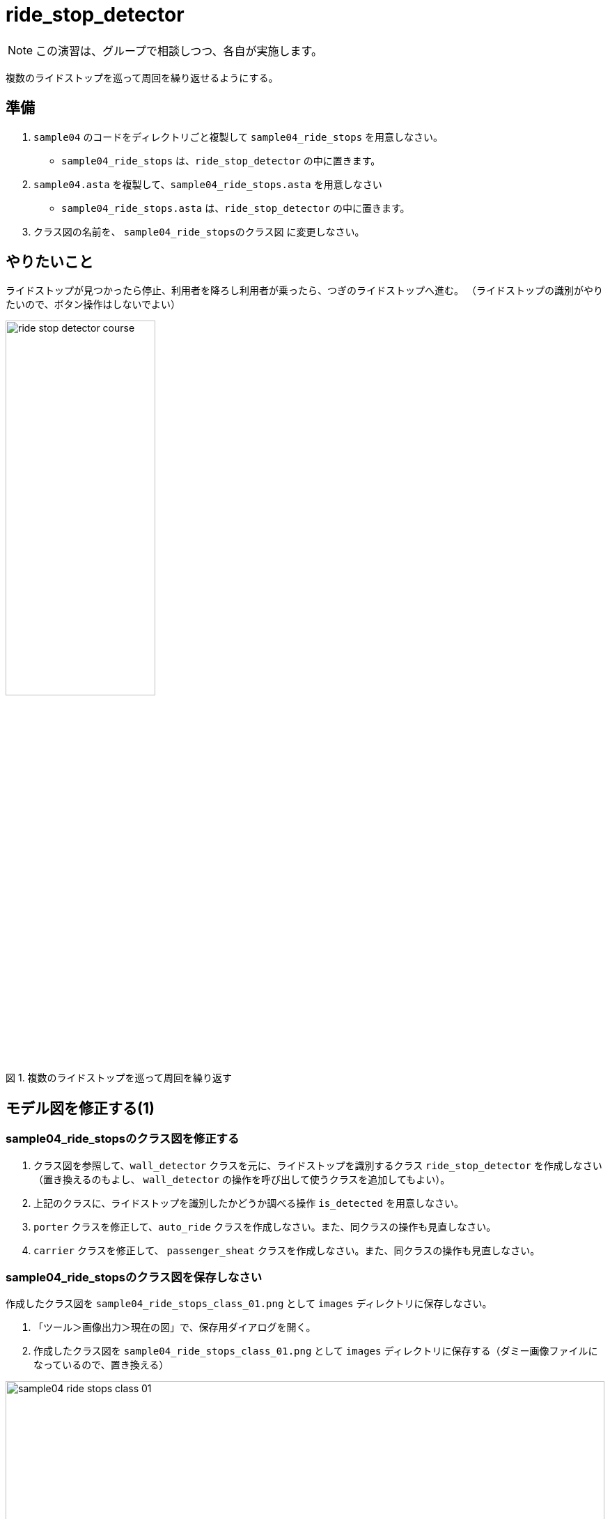 :encoding: utf-8
:lang: ja
:scripts: cjk
:media: prepress
:linkcss:
:stylesdir: css
:stylesheet: mystyle.css
:sectanchors:
:autofit-option:
:experimental:
:support-uri:
:original-support-uri:
:twoinches: width='360'
:full-width: width='100%'
:three-quarters-width: width='75%'
:two-thirds-width: width='66%'
:half-width: width='50%'
:half-size:
:one-thirds-width: width='33%'
:one-quarters-width: width='25%'
:thumbnail: width='60'
:imagesdir: images
:sourcesdir: codes
:icons: font
:hide-uri-scheme!:
:figure-caption: 図
:example-caption: リスト
:table-caption: 表
:appendix-caption: 付録
:xrefstyle: short
:section-refsig:
:chapter-refsig:


= ride_stop_detector

NOTE: この演習は、グループで相談しつつ、各自が実施します。

複数のライドストップを巡って周回を繰り返せるようにする。

== 準備

. `sample04` のコードをディレクトリごと複製して `sample04_ride_stops` を用意しなさい。
  * `sample04_ride_stops` は、`ride_stop_detector` の中に置きます。
. `sample04.asta` を複製して、`sample04_ride_stops.asta` を用意しなさい
  * `sample04_ride_stops.asta` は、`ride_stop_detector` の中に置きます。
. クラス図の名前を、 `sample04_ride_stopsのクラス図` に変更しなさい。


== やりたいこと

ライドストップが見つかったら停止、利用者を降ろし利用者が乗ったら、つぎのライドストップへ進む。
（ライドストップの識別がやりたいので、ボタン操作はしないでよい）

.複数のライドストップを巡って周回を繰り返す
image::ride_stop_detector_course.png[width=50%]


== モデル図を修正する(1)


=== sample04_ride_stopsのクラス図を修正する

. クラス図を参照して、`wall_detector` クラスを元に、ライドストップを識別するクラス `ride_stop_detector` を作成しなさい（置き換えるのもよし、 `wall_detector` の操作を呼び出して使うクラスを追加してもよい）。
. 上記のクラスに、ライドストップを識別したかどうか調べる操作 `is_detected` を用意しなさい。
. `porter` クラスを修正して、`auto_ride` クラスを作成しなさい。また、同クラスの操作も見直しなさい。
. `carrier` クラスを修正して、 `passenger_sheat` クラスを作成しなさい。また、同クラスの操作も見直しなさい。

=== sample04_ride_stopsのクラス図を保存しなさい

作成したクラス図を `sample04_ride_stops_class_01.png` として `images` ディレクトリに保存しなさい。

. 「ツール＞画像出力＞現在の図」で、保存用ダイアログを開く。
. 作成したクラス図を `sample04_ride_stops_class_01.png` として `images` ディレクトリに保存する（ダミー画像ファイルになっているので、置き換える）

.`sample04_ride_stops` のクラス図（保存できたら置き換わる）
image::sample04_ride_stops_class_01.png[{full-width}]


NOTE: 編集したら、ターミナルからgitコマンドを使ってコミットしなさい。

=== sample04_ride_stopsのステートマシン図を修正する

* `auto_ride` クラスの、人を運ぶ働きの操作のステートマシン図を、 `porter` の `transport` を参考にして作成しなさい。
* 必要なら、他のクラスのステートマシン図も作成しなさい。


=== sample04_ride_stopsのステートマシン図を保存しなさい

作成したクラス図を `sample04_ride_stops_stm_01.png` として `images` ディレクトリに保存しなさい。

. 「ツール＞画像出力＞現在の図」で、保存用ダイアログを開く。
* 作成したクラス図を `sample04_ride_stops_stm_01.png` として `images` ディレクトリに保存しなさい。

.`sample04_ride_stop` のステートマシン図（保存できたら置き換わる）
image::sample04_ride_stops_stm_01.png[{full-width}]

NOTE: 編集したら、ターミナルからgitコマンドを使ってコミットしなさい。

=== sample04_ride_stopsを動かしてみなさい

.`sample04_ride_stop` を実行する
. 人を乗せると、走行する。
. ライドストップを見つけら、停止する。
. 人を降ろし、再び乗せると、走行する。
. つぎのライドストップへ進み、乗り降りを繰り返す。


== 対策を検討する

=== sample04_ride_stopsの課題を挙げなさい

どんな課題が見つかったか、このファイル（ `README.adoc` ）を編集して下記に箇条書きしなさい。

[example]
----
* ここに課題を書く。
* ここに課題を書く。
* ここに課題を書く。
* ここに課題を書く。
----

=== sample04_ride_stopsを対策を検討しなさい

どんな対策をとればよさそうか、このファイル（ `README.adoc` ）を編集して下記に箇条書きしなさい。

[example]
----
* ここに課題を書く。
* ここに課題を書く。
* ここに課題を書く。
* ここに課題を書く。
----


== ステートマシン図を修正する

